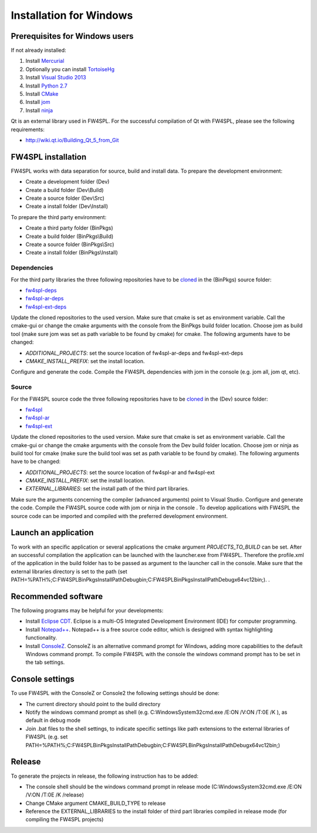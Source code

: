 Installation for Windows
======================

Prerequisites for Windows users
--------------------------------

If not already installed:

1. Install `Mercurial <http://mercurial.selenic.com/wiki/>`_

2. Optionally you can install `TortoiseHg <http://tortoisehg.bitbucket.org/>`_

3. Install `Visual Studio 2013 <https://www.visualstudio.com/en-us/products/visual-studio-community-vs.aspx>`_

4. Install `Python 2.7 <https://www.python.org/downloads/>`_

5. Install `CMake <http://www.cmake.org/download/>`_

6. Install `jom <https://mingw-and-ndk.googlecode.com/files/jom.7z>`_

7. Install `ninja <https://github.com/martine/ninja/releases>`_

Qt is an external library used in FW4SPL. For the successful compilation of Qt with FW4SPL, please see the following requirements:

- http://wiki.qt.io/Building_Qt_5_from_Git



FW4SPL installation
-------------------------

FW4SPL works with data separation for source, build and install data. 
To prepare the development environment:

- Create a development folder (Dev)

- Create a build folder (Dev\\Build)

- Create a source folder (Dev\\Src)

- Create a install folder (Dev\\Install)

To prepare the third party environment:

- Create a third party folder (BinPkgs)

- Create a build folder (BinPkgs\\Build)

- Create a source folder (BinPkgs\\Src)

- Create a install folder (BinPkgs\\Install)

.. .. image:: media/Directories.png

Dependencies
~~~~~~~~~~~~~~~~~

For the third party libraries the three following repositories have to be `cloned <http://git-scm.com/book/en/v2/Git-Basics-Getting-a-Git-Repository#Cloning-an-Existing-Repository>`_ in the (BinPkgs) source folder:

- `fw4spl-deps <https://github.com/fw4spl-org/fw4spl-deps.git>`_

- `fw4spl-ar-deps <https://github.com/fw4spl-org/fw4spl-ar-deps.git>`_

- `fw4spl-ext-deps <https://github.com/fw4spl-org/fw4spl-ext-deps.git>`_

Update the cloned repositories to the used version. Make sure that cmake is set as environment variable. Call the cmake-gui or change the cmake arguments with the console from the BinPkgs build folder location. 
Choose jom as build tool (make sure jom was set as path variable to be found by cmake) for cmake. The following arguments have to be changed:

- *ADDITIONAL_PROJECTS*: set the source location of fw4spl-ar-deps and fw4spl-ext-deps

- *CMAKE_INSTALL_PREFIX*: set the install location.

Configure and generate the code. Compile the FW4SPL dependencies with jom in the console (e.g. jom all, jom qt, etc).

Source
~~~~~~~~~~~~~~~~~

For the FW4SPL source code the three following repositories have to be `cloned <http://git-scm.com/book/en/v2/Git-Basics-Getting-a-Git-Repository#Cloning-an-Existing-Repository>`_ in the (Dev) source folder:

- `fw4spl <https://github.com/fw4spl-org/fw4spl.git>`_

- `fw4spl-ar <https://github.com/fw4spl-org/fw4spl-ar.git>`_

- `fw4spl-ext <https://github.com/fw4spl-org/fw4spl-ext.git>`_

Update the cloned repositories to the used version. Make sure that cmake is set as environment variable. Call the cmake-gui or change the cmake arguments with the console from the Dev build folder location. 
Choose jom or ninja as build tool for cmake (make sure the build tool was set as path variable to be found by cmake). The following arguments have to be changed:

- *ADDITIONAL_PROJECTS*: set the source location of fw4spl-ar and fw4spl-ext

- *CMAKE_INSTALL_PREFIX*: set the install location.

- *EXTERNAL_LIBRARIES*: set the install path of the third part libraries.

Make sure the arguments concerning the compiler (advanced arguments) point to Visual Studio.
Configure and generate the code. Compile the FW4SPL source code with jom or ninja in the console . To develop applications with FW4SPL the source code can be imported and compiled with the preferred development environment. 


Launch an application
-------------------------

To work with an specific application or several applications the cmake argument *PROJECTS_TO_BUILD* can be set. 
After an successful compilation the application can be launched with the launcher.exe from FW4SPL. 
Therefore the profile.xml of the application in the build folder has to be passed as argument to the launcher call in the console. 
Make sure that the external libraries directory is set to the path (set PATH=%PATH%;C:\FW4SPLBinPkgsInstallPath\Debug\bin;C:\FW4SPLBinPkgsInstallPath\Debug\x64\vc12\bin;). .

.. image:: ../media/launchApp.png

Recommended software
-------------------------

The following programs may be helpful for your developments:

- Install `Eclipse CDT <https://eclipse.org/cdt/>`_. Eclipse is a multi-OS Integrated Development Environment (IDE) for computer programming. 
- Install `Notepad++ <http://notepad-plus-plus.org/>`_. Notepad++ is a free source code editor, which is designed with syntax highlighting functionality. 
- Install `ConsoleZ <https://chocolatey.org/packages/ConsoleZ/>`_. ConsoleZ is an alternative command prompt for Windows, adding more capabilities to the default Windows command prompt. To compile FW4SPL with the console the windows command prompt has to be set in the tab settings. 


Console settings
-------------------------

To use FW4SPL with the ConsoleZ or Console2 the following settings should be done:

-  The current directory should point to the build directory

-  Notify the windows command prompt as shell (e.g. C:\Windows\System32\cmd.exe /E:ON /V:ON /T:0E /K ), as default in debug mode

- Join .bat files to the shell settings, to indicate specific settings like path extensions to the external libraries of FW4SPL (e.g. set PATH=%PATH%;C:\FW4SPLBinPkgsInstallPath\Debug\bin;C:\FW4SPLBinPkgsInstallPath\Debug\x64\vc12\bin;) 

.. image:: ../media/ConsoleSettings.png
   
Release
-------------------------

To generate the projects in release, the following instruction has to be added:

- The console shell should be the windows command prompt in release mode (C:\Windows\System32\cmd.exe /E:ON /V:ON /T:0E /K  /release)

- Change CMake argument CMAKE_BUILD_TYPE to release

- Reference the EXTERNAL_LIBRARIES to the install folder of third part libraries compiled in release mode (for compiling the FW4SPL projects)